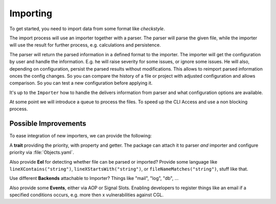 .. _importing:

Importing
=========

To get started, you need to import data from some format like *checkstyle*.

The import process will use an importer together with a parser. The parser will parse the given
file, while the importer will use the result for further process, e.g. calculations and persistence.

The parser will return the parsed information in a defined format to the importer. The importer will
get the configuration by user and handle the information. E.g. he will raise severity for some
issues, or ignore some issues.
He will also, depending on configuration, persist the parsed results without modifications. This
allows to reimport parsed information onces the config changes. So you can compare the history of a
file or project with adjusted configuration and allows comparison.
So you can test a new configuration before applying it.

.. image:: /Images/Uml/Import.svg

It's up to the ``Importer`` how to handle the delivers information from parser and what
configuration options are available.

At some point we will introduce a queue to process the files. To speed up the CLI Access and use a
non blocking process.

Possible Improvements
---------------------

To ease integration of new importers, we can provide the following:

A **trait** providing the priority, with property and getter. The package can attach it to parser *and*
importer and configure priority via :file:`Objects.yaml`.

Also provide **Eel** for detecting whether file can be parsed or imported?
Provide some language like ``lineXContains("string")``, ``lineXStartsWith("string")``, or
``fileNameMatches("string")``, stuff like that.

Use different **Backends** attachable to Importer? Things like "mail", "log", "db", ...

Also provide some **Events**, either via AOP or Signal Slots. Enabling developers to register things
like an email if a specified conditions occurs, e.g. more then x vulnerabilities against CGL.
